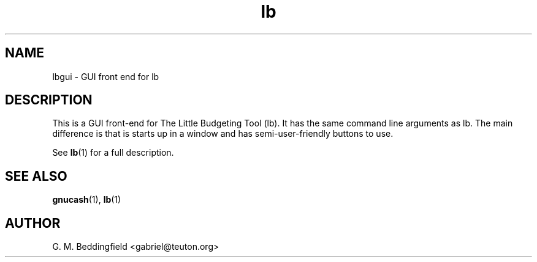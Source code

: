 .TH lb 1 "September 2005"  "Version 1.0.0" "1.0.0"
.SH NAME
lbgui \- GUI front end for lb
.SH DESCRIPTION


This is a GUI front-end for The Little Budgeting Tool (lb).  It has
the same command line arguments as lb.  The main difference is that is
starts up in a window and has semi-user-friendly buttons to use.

See 
.BR lb (1)
for a full description.

.SH "SEE ALSO"

.BR gnucash (1),
.BR lb (1)

.SH AUTHOR

G. M. Beddingfield <gabriel@teuton.org>
